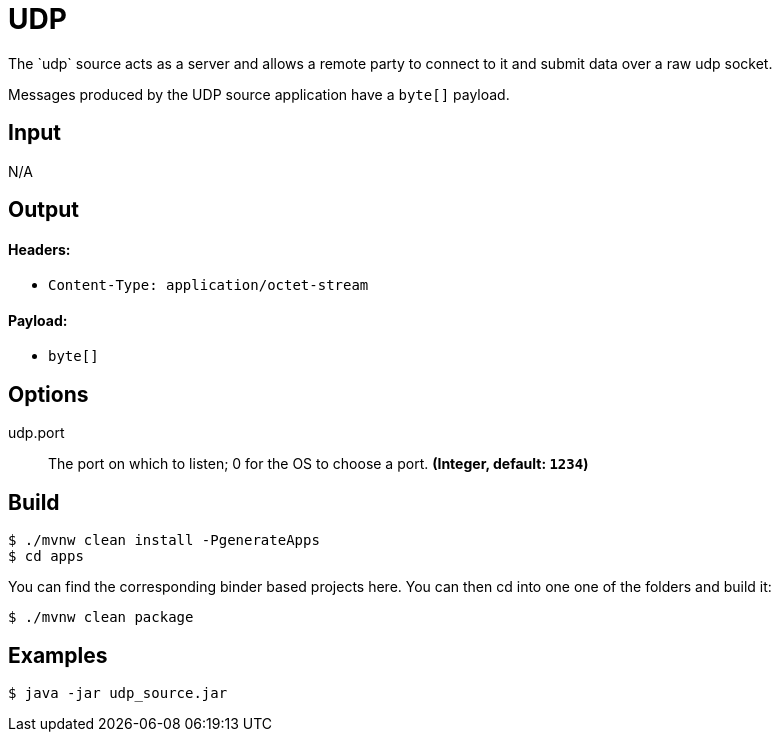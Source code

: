 //tag::ref-doc[]
= UDP
The `udp` source acts as a server and allows a remote party to connect to it and submit data over a raw udp socket.

Messages produced by the UDP source application have a `byte[]` payload.

== Input

N/A

== Output

==== Headers:

* `Content-Type: application/octet-stream`

==== Payload:

* `byte[]`

== Options

//tag::configuration-properties[]
$$udp.port$$:: $$The port on which to listen; 0 for the OS to choose a port.$$ *($$Integer$$, default: `$$1234$$`)*
//end::configuration-properties[]

== Build

```shell
$ ./mvnw clean install -PgenerateApps
$ cd apps
```
You can find the corresponding binder based projects here. You can then cd into one one of the folders and build it:
```shell
$ ./mvnw clean package
```

== Examples

```shell
$ java -jar udp_source.jar
```
//end::ref-doc[]
